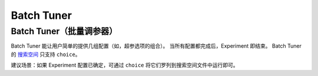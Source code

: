 Batch Tuner
==================

Batch Tuner（批量调参器）
-----------

Batch Tuner 能让用户简单的提供几组配置（如，超参选项的组合）。 当所有配置都完成后，Experiment 即结束。 Batch Tuner 的 `搜索空间 <../Tutorial/SearchSpaceSpec.rst>`__ 只支持 ``choice``。

建议场景：如果 Experiment 配置已确定，可通过 ``choice`` 将它们罗列到搜索空间文件中运行即可。
